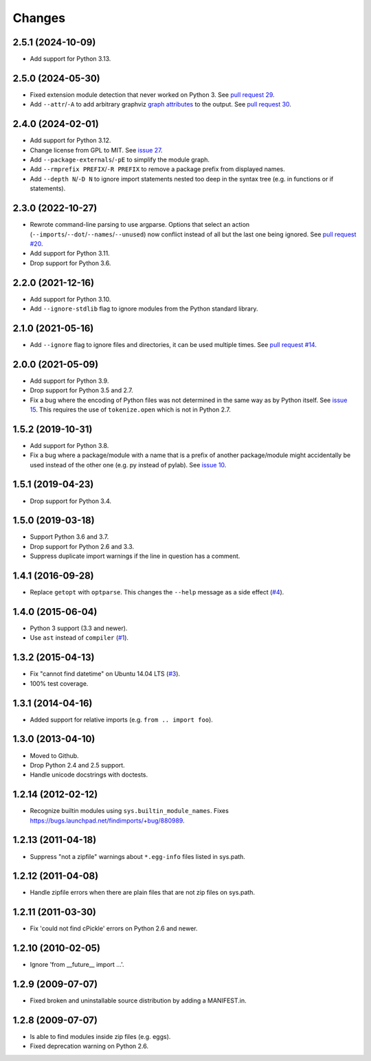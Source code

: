 Changes
=======


2.5.1 (2024-10-09)
------------------

- Add support for Python 3.13.


2.5.0 (2024-05-30)
------------------

- Fixed extension module detection that never worked on Python 3.  See `pull
  request 29 <https://github.com/mgedmin/findimports/pull/29>`_.

- Add ``--attr``/``-A`` to add arbitrary graphviz `graph attributes
  <https://graphviz.org/docs/graph/>`_ to the output.  See `pull
  request 30 <https://github.com/mgedmin/findimports/pull/30>`_.


2.4.0 (2024-02-01)
------------------

- Add support for Python 3.12.

- Change license from GPL to MIT.  See `issue 27
  <https://github.com/mgedmin/findimports/issues/27>`_.

- Add ``--package-externals``/``-pE`` to simplify the module graph.

- Add ``--rmprefix PREFIX``/``-R PREFIX`` to remove a package prefix from
  displayed names.

- Add ``--depth N``/``-D N`` to ignore import statements nested too deep in the
  syntax tree (e.g. in functions or if statements).


2.3.0 (2022-10-27)
------------------

- Rewrote command-line parsing to use argparse.  Options that select an action
  (``--imports``/``--dot``/``--names``/``--unused``) now conflict instead of
  all but the last one being ignored.  See `pull request #20
  <https://github.com/mgedmin/findimports/pull/20>`_.

- Add support for Python 3.11.

- Drop support for Python 3.6.


2.2.0 (2021-12-16)
------------------

- Add support for Python 3.10.

- Add ``--ignore-stdlib`` flag to ignore modules from the Python standard
  library.


2.1.0 (2021-05-16)
------------------

- Add ``--ignore`` flag to ignore files and directories, it can be used multiple
  times. See `pull request #14 <https://github.com/mgedmin/findimports/pull/14>`_.


2.0.0 (2021-05-09)
------------------

- Add support for Python 3.9.

- Drop support for Python 3.5 and 2.7.

- Fix a bug where the encoding of Python files was not determined in the
  same way as by Python itself.  See `issue 15
  <https://github.com/mgedmin/findimports/issues/15>`_.  This requires
  the use of ``tokenize.open`` which is not in Python 2.7.


1.5.2 (2019-10-31)
------------------

- Add support for Python 3.8.

- Fix a bug where a package/module with a name that is a prefix of another
  package/module might accidentally be used instead of the other one (e.g. py
  instead of pylab).  See `issue 10
  <https://github.com/mgedmin/findimports/issues/10>`_.


1.5.1 (2019-04-23)
------------------

- Drop support for Python 3.4.


1.5.0 (2019-03-18)
------------------

- Support Python 3.6 and 3.7.

- Drop support for Python 2.6 and 3.3.

- Suppress duplicate import warnings if the line in question has a comment.


1.4.1 (2016-09-28)
------------------

- Replace ``getopt`` with ``optparse``.  This changes the ``--help``
  message as a side effect (`#4
  <https://github.com/mgedmin/findimports/issues/4>`_).


1.4.0 (2015-06-04)
------------------

- Python 3 support (3.3 and newer).

- Use ``ast`` instead of ``compiler`` (`#1
  <https://github.com/mgedmin/findimports/issues/1>`_).


1.3.2 (2015-04-13)
------------------

- Fix "cannot find datetime" on Ubuntu 14.04 LTS (`#3
  <https://github.com/mgedmin/findimports/issues/3>`_).

- 100% test coverage.


1.3.1 (2014-04-16)
------------------

- Added support for relative imports (e.g. ``from .. import foo``).


1.3.0 (2013-04-10)
------------------

- Moved to Github.

- Drop Python 2.4 and 2.5 support.

- Handle unicode docstrings with doctests.


1.2.14 (2012-02-12)
-------------------

- Recognize builtin modules using ``sys.builtin_module_names``.
  Fixes https://bugs.launchpad.net/findimports/+bug/880989.


1.2.13 (2011-04-18)
-------------------

- Suppress "not a zipfile" warnings about ``*.egg-info`` files listed in
  sys.path.


1.2.12 (2011-04-08)
-------------------

- Handle zipfile errors when there are plain files that are not zip files
  on sys.path.


1.2.11 (2011-03-30)
-------------------

- Fix 'could not find cPickle' errors on Python 2.6 and newer.


1.2.10 (2010-02-05)
-------------------

- Ignore 'from __future__ import ...'.


1.2.9 (2009-07-07)
------------------

- Fixed broken and uninstallable source distribution by adding a MANIFEST.in.


1.2.8 (2009-07-07)
------------------

- Is able to find modules inside zip files (e.g. eggs).

- Fixed deprecation warning on Python 2.6.
